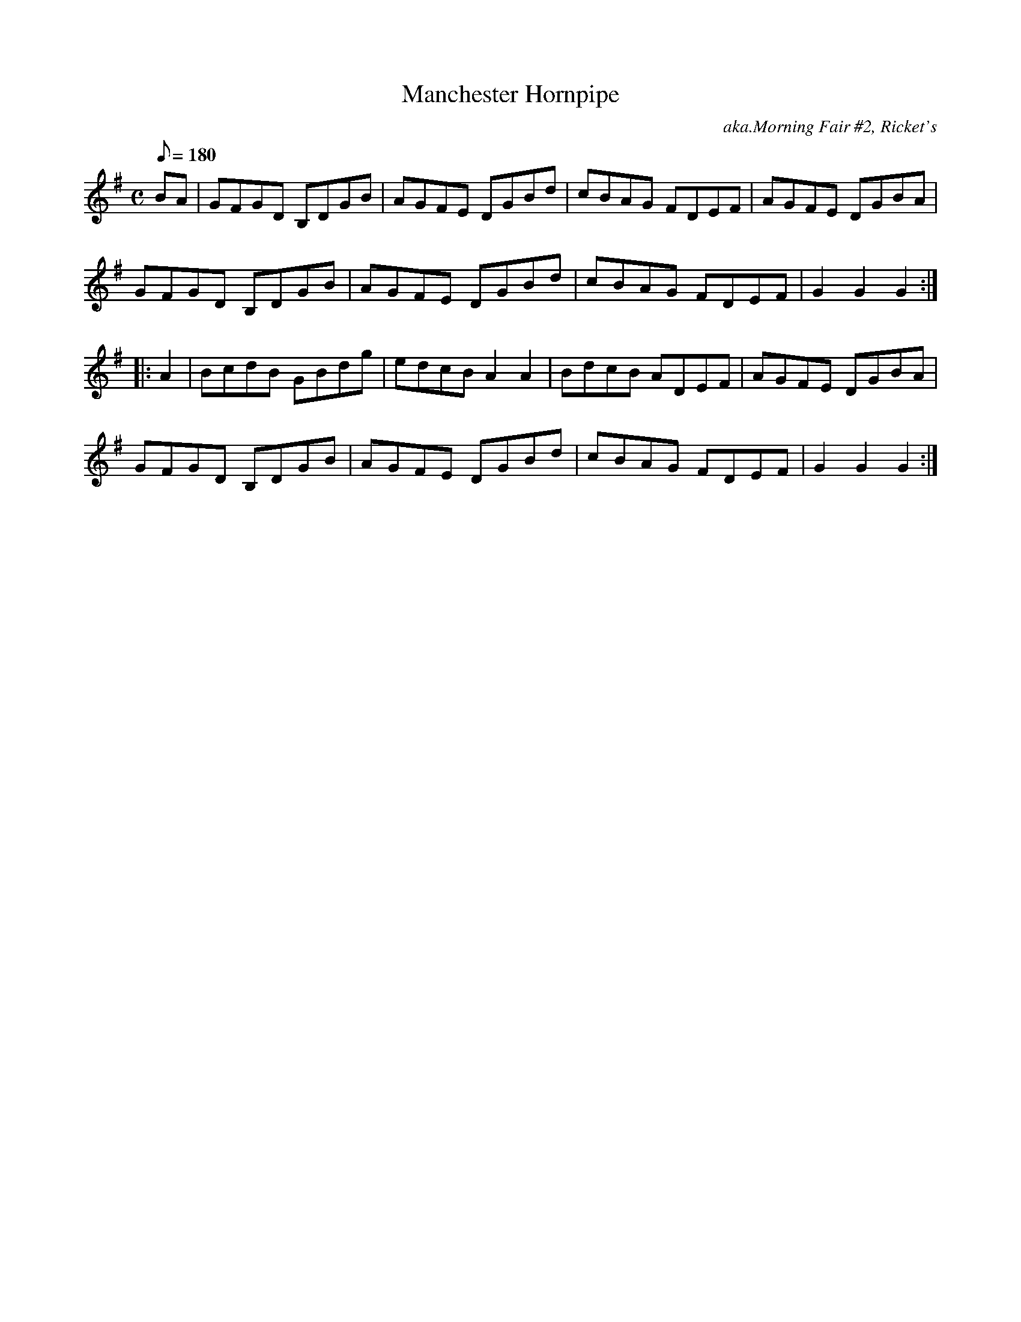 X: 5
T:Manchester Hornpipe
S:ChristopherGeorge Partington" <ChrisTheFiddlerPartington:Hotmail.com> tradtunes 2005-7-12
M:C
Q:180
C:aka.Morning Fair #2, Ricket's
K:G
BA |
GFGD B,DGB | AGFE DGBd | cBAG FDEF | AGFE DGBA | !
GFGD B,DGB | AGFE DGBd | cBAG FDEF | G2G2G2 :| !
|: A2 |
BcdB GBdg | edcBA2A2 | BdcB ADEF | AGFE DGBA | !
GFGD B,DGB | AGFE DGBd | cBAG FDEF | G2G2G2 :|]
